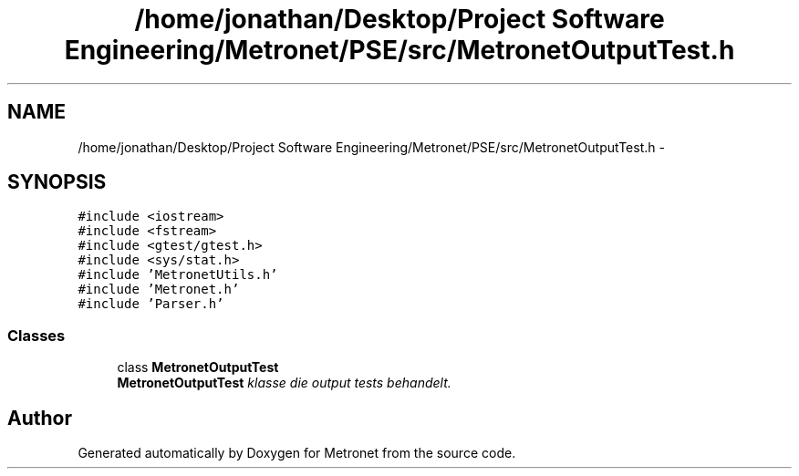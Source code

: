 .TH "/home/jonathan/Desktop/Project Software Engineering/Metronet/PSE/src/MetronetOutputTest.h" 3 "Fri Apr 28 2017" "Version 1.0" "Metronet" \" -*- nroff -*-
.ad l
.nh
.SH NAME
/home/jonathan/Desktop/Project Software Engineering/Metronet/PSE/src/MetronetOutputTest.h \- 
.SH SYNOPSIS
.br
.PP
\fC#include <iostream>\fP
.br
\fC#include <fstream>\fP
.br
\fC#include <gtest/gtest\&.h>\fP
.br
\fC#include <sys/stat\&.h>\fP
.br
\fC#include 'MetronetUtils\&.h'\fP
.br
\fC#include 'Metronet\&.h'\fP
.br
\fC#include 'Parser\&.h'\fP
.br

.SS "Classes"

.in +1c
.ti -1c
.RI "class \fBMetronetOutputTest\fP"
.br
.RI "\fI\fBMetronetOutputTest\fP klasse die output tests behandelt\&. \fP"
.in -1c
.SH "Author"
.PP 
Generated automatically by Doxygen for Metronet from the source code\&.
